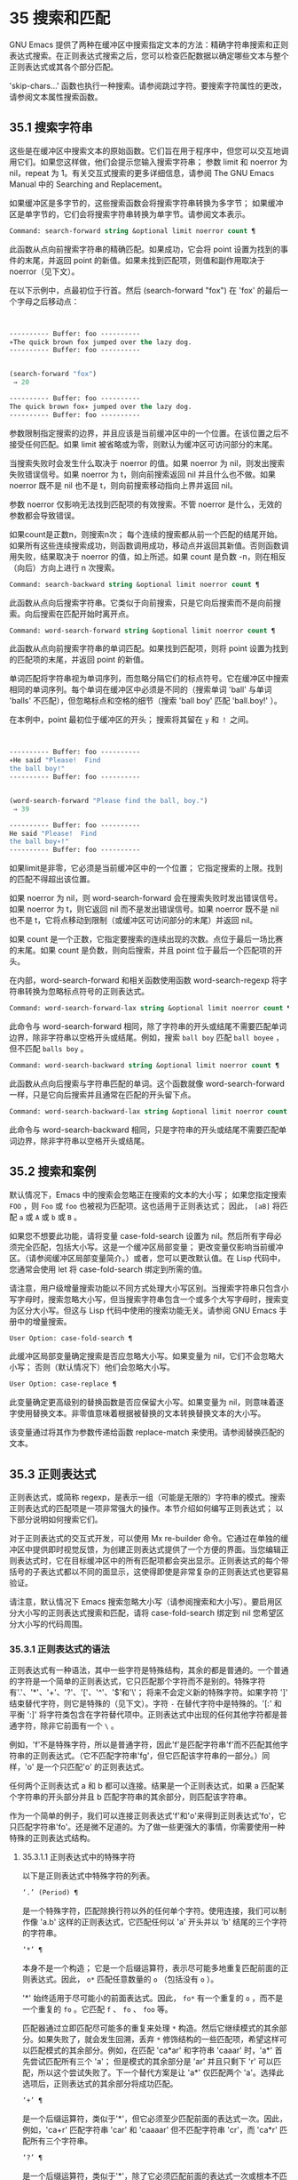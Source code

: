 * 35 搜索和匹配
GNU Emacs 提供了两种在缓冲区中搜索指定文本的方法：精确字符串搜索和正则表达式搜索。在正则表达式搜索之后，您可以检查匹配数据以确定哪些文本与整个正则表达式或其各个部分匹配。

'skip-chars...' 函数也执行一种搜索。请参阅跳过字符。要搜索字符属性的更改，请参阅文本属性搜索函数。

** 35.1 搜索字符串
这些是在缓冲区中搜索文本的原始函数。它们旨在用于程序中，但您可以交互地调用它们。如果您这样做，他们会提示您输入搜索字符串；  参数 limit 和 noerror 为 nil，repeat 为 1。有关交互式搜索的更多详细信息，请参阅 The GNU Emacs Manual 中的 Searching and Replacement。

如果缓冲区是多字节的，这些搜索函数会将搜索字符串转换为多字节；  如果缓冲区是单字节的，它们会将搜索字符串转换为单字节。请参阅文本表示。

#+begin_src emacs-lisp
  Command: search-forward string &optional limit noerror count ¶
#+end_src

    此函数从点向前搜索字符串的精确匹配。如果成功，它会将 point 设置为找到的事件的末尾，并返回 point 的新值。如果未找到匹配项，则值和副作用取决于 noerror（见下文）。

    在以下示例中，点最初位于行首。然后 (search-forward "fox") 在 'fox' 的最后一个字母之后移动点：
    #+begin_src emacs-lisp


      ---------- Buffer: foo ----------
      ∗The quick brown fox jumped over the lazy dog.
      ---------- Buffer: foo ----------


      (search-forward "fox")
	   ⇒ 20

      ---------- Buffer: foo ----------
      The quick brown fox∗ jumped over the lazy dog.
      ---------- Buffer: foo ----------
    #+end_src

    参数限制指定搜索的边界，并且应该是当前缓冲区中的一个位置。在该位置之后不接受任何匹配。如果 limit 被省略或为零，则默认为缓冲区可访问部分的末尾。

    当搜索失败时会发生什么取决于 noerror 的值。如果 noerror 为 nil，则发出搜索失败错误信号。如果 noerror 为 t，则向前搜索返回 nil 并且什么也不做。如果 noerror 既不是 nil 也不是 t，则向前搜索移动指向上界并返回 nil。

    参数 noerror 仅影响无法找到匹配项的有效搜索。不管 noerror 是什么，无效的参数都会导致错误。

    如果count是正数n，则搜索n次；  每个连续的搜索都从前一个匹配的结尾开始。如果所有这些连续搜索成功，则函数调用成功，移动点并返回其新值。否则函数调用失败，结果取决于 noerror 的值，如上所述。如果 count 是负数 -n，则在相反（向后）方向上进行 n 次搜索。

#+begin_src emacs-lisp
  Command: search-backward string &optional limit noerror count ¶
#+end_src

    此函数从点向后搜索字符串。它类似于向前搜索，只是它向后搜索而不是向前搜索。向后搜索在匹配开始时离开点。

#+begin_src emacs-lisp
  Command: word-search-forward string &optional limit noerror count ¶
#+end_src

    此函数从点向前搜索字符串的单词匹配。如果找到匹配项，则将 point 设置为找到的匹配项的末尾，并返回 point 的新值。

    单词匹配将字符串视为单词序列，而忽略分隔它们的标点符号。它在缓冲区中搜索相同的单词序列。每个单词在缓冲区中必须是不同的（搜索单词 'ball' 与单词 'balls' 不匹配），但忽略标点和空格的细节（搜索 'ball boy' 匹配 'ball.boy!' ）。

    在本例中，point 最初位于缓冲区的开头；  搜索将其留在 ~y~ 和 ~！~ 之间。
    #+begin_src emacs-lisp


      ---------- Buffer: foo ----------
      ∗He said "Please!  Find
      the ball boy!"
      ---------- Buffer: foo ----------


      (word-search-forward "Please find the ball, boy.")
	   ⇒ 39

      ---------- Buffer: foo ----------
      He said "Please!  Find
      the ball boy∗!"
      ---------- Buffer: foo ----------
    #+end_src

    如果limit是非零，它必须是当前缓冲区中的一个位置；  它指定搜索的上限。找到的匹配不得超出该位置。

    如果 noerror 为 nil，则 word-search-forward 会在搜索失败时发出错误信号。如果 noerror 为 t，则它返回 nil 而不是发出错误信号。如果 noerror 既不是 nil 也不是 t，它将点移动到限制（或缓冲区可访问部分的末尾）并返回 nil。

    如果 count 是一个正数，它指定要搜索的连续出现的次数。点位于最后一场比赛的末尾。如果 count 是负数，则向后搜索，并且 point 位于最后一个匹配项的开头。

    在内部，word-search-forward 和相关函数使用函数 word-search-regexp 将字符串转换为忽略标点符号的正则表达式。

#+begin_src emacs-lisp
  Command: word-search-forward-lax string &optional limit noerror count ¶
#+end_src

    此命令与 word-search-forward 相同，除了字符串的开头或结尾不需要匹配单词边界，除非字符串以空格开头或结尾。例如，搜索 ~ball boy~ 匹配 ~ball boyee~ ，但不匹配 ~balls boy~ 。

#+begin_src emacs-lisp
  Command: word-search-backward string &optional limit noerror count ¶
#+end_src

    此函数从点向后搜索与字符串匹配的单词。这个函数就像 word-search-forward 一样，只是它向后搜索并且通常在匹配的开头留下点。

#+begin_src emacs-lisp
  Command: word-search-backward-lax string &optional limit noerror count ¶
#+end_src

    此命令与 word-search-backward 相同，只是字符串的开头或结尾不需要匹配单词边界，除非字符串以空格开头或结尾。

** 35.2 搜索和案例
默认情况下，Emacs 中的搜索会忽略正在搜索的文本的大小写；  如果您指定搜索 ~FOO~ ，则 ~Foo~ 或 ~foo~ 也被视为匹配项。这也适用于正则表达式；  因此， ~[aB]~ 将匹配 ~a~ 或 ~A~ 或 ~b~ 或 ~B~ 。

如果您不想要此功能，请将变量 case-fold-search 设置为 nil。然后所有字母必须完全匹配，包括大小写。这是一个缓冲区局部变量；  更改变量仅影响当前缓冲区。（请参阅缓冲区局部变量简介。）或者，您可以更改默认值。在 Lisp 代码中，您通常会使用 let 将 case-fold-search 绑定到所需的值。

请注意，用户级增量搜索功能以不同方式处理大小写区别。当搜索字符串只包含小写字母时，搜索忽略大小写，但当搜索字符串包含一个或多个大写字母时，搜索变为区分大小写。但这与 Lisp 代码中使用的搜索功能无关。请参阅 GNU Emacs 手册中的增量搜索。

#+begin_src emacs-lisp
  User Option: case-fold-search ¶
#+end_src

    此缓冲区局部变量确定搜索是否应忽略大小写。如果变量为 nil，它们不会忽略大小写；  否则（默认情况下）他们会忽略大小写。

#+begin_src emacs-lisp
  User Option: case-replace ¶
#+end_src

    此变量确定更高级别的替换函数是否应保留大小写。如果变量为 nil，则意味着逐字使用替换文本。非零值意味着根据被替换的文本转换替换文本的大小写。

    该变量通过将其作为参数传递给函数 replace-match 来使用。请参阅替换匹配的文本。

** 35.3 正则表达式
正则表达式，或简称 regexp，是表示一组（可能是无限的）字符串的模式。搜索正则表达式的匹配项是一项非常强大的操作。本节介绍如何编写正则表达式；  以下部分说明如何搜索它们。

对于正则表达式的交互式开发，可以使用 Mx re-builder 命令。它通过在单独的缓冲区中提供即时视觉反馈，为创建正则表达式提供了一个方便的界面。当您编辑正则表达式时，它在目标缓冲区中的所有匹配项都会突出显示。正则表达式的每个带括号的子表达式都以不同的面显示，这使得即使是非常复杂的正则表达式也更容易验证。

请注意，默认情况下 Emacs 搜索忽略大小写（请参阅搜索和大小写）。要启用区分大小写的正则表达式搜索和匹配，请将 case-fold-search 绑定到 nil 您希望区分大小写的代码周围。

*** 35.3.1 正则表达式的语法
正则表达式有一种语法，其中一些字符是特殊结构，其余的都是普通的。一个普通的字符是一个简单的正则表达式，它只匹配那个字符而不是别的。特殊字符有'.'、'*'、'+'、'?'、'['、'^'、'$'和'\'；  将来不会定义新的特殊字符。如果字符 ']' 结束替代字符，则它是特殊的（见下文）。字符 ~-~ 在替代字符中是特殊的。'[:' 和平衡 ':]' 将字符类包含在字符替代项中。正则表达式中出现的任何其他字符都是普通字符，除非它前面有一个 ~\~ 。

例如，'f'不是特殊字符，所以是普通字符，因此'f'是匹配字符串'f'而不匹配其他字符串的正则表达式。（它不匹配字符串'fg'，但它匹配该字符串的一部分。）同样，'o' 是一个只匹配'o' 的正则表达式。

任何两个正则表达式 a 和 b 都可以连接。结果是一个正则表达式，如果 a 匹配某个字符串的开头部分并且 b 匹配字符串的其余部分，则匹配该字符串。

作为一个简单的例子，我们可以连接正则表达式'f'和'o'来得到正则表达式'fo'，它只匹配字符串'fo'。还是微不足道的。为了做一些更强大的事情，你需要使用一种特殊的正则表达式结构。

**** 35.3.1.1 正则表达式中的特殊字符
以下是正则表达式中特殊字符的列表。

#+begin_src emacs-lisp
  ‘.’ (Period) ¶
#+end_src

    是一个特殊字符，匹配除换行符以外的任何单个字符。使用连接，我们可以制作像 'a.b' 这样的正则表达式，它匹配任何以 'a' 开头并以 'b' 结尾的三个字符的字符串。
#+begin_src emacs-lisp
  ‘*’ ¶
#+end_src

    本身不是一个构造；  它是一个后缀运算符，表示尽可能多地重复匹配前面的正则表达式。因此， ~o*~ 匹配任意数量的 ~o~ （包括没有 ~o~ ）。

    '*' 始终适用于尽可能小的前面表达式。因此， ~fo*~ 有一个重复的 ~o~ ，而不是一个重复的 ~fo~ 。它匹配 ~f~ 、 ~fo~ 、 ~foo~ 等。

    匹配器通过立即匹配尽可能多的重复来处理 ~*~ 构造。然后它继续模式的其余部分。如果失败了，就会发生回溯，丢弃 ~*~ 修饰结构的一些匹配项，希望这样可以匹配模式的其余部分。例如，在匹配 'ca*ar' 和字符串 'caaar' 时，'a*' 首先尝试匹配所有三个 'a'；  但是模式的其余部分是 'ar' 并且只剩下 'r' 可以匹配，所以这个尝试失败了。下一个替代方案是让 'a*' 仅匹配两个 'a'。选择此选项后，正则表达式的其余部分将成功匹配。
#+begin_src emacs-lisp
  ‘+’ ¶
#+end_src

    是一个后缀运算符，类似于'*'，但它必须至少匹配前面的表达式一次。因此，例如，'ca+r' 匹配字符串 'car' 和 'caaaar' 但不匹配字符串 'cr'，而 'ca*r' 匹配所有三个字符串。
#+begin_src emacs-lisp
  ‘?’ ¶
#+end_src

    是一个后缀运算符，类似于'*'，除了它必须匹配前面的表达式一次或根本不匹配。例如，'ca?r' 匹配 'car' 或 'cr'；  没有其他的。
#+begin_src emacs-lisp
  ‘*?’, ‘+?’, ‘??’ ¶
#+end_src

    是运算符 '*'、'+' 和 '?' 的非贪婪变体。这些运算符匹配最大可能的子字符串（与匹配整个包含表达式一致），非贪婪变体匹配最小可能的子字符串（与匹配整个包含表达式一致）。

    例如，正则表达式 'c[ad]*a' 在应用于字符串 'cdaaada' 时匹配整个字符串；  但是应用于同一字符串的正则表达式 ~c[ad]*?a~ 只匹配 ~cda~ 。（这里允许整个表达式匹配的 '[ad]*?' 的最小可能匹配是 'd'。）
#+begin_src emacs-lisp
  ‘[ … ]’ ¶
#+end_src

    是一个替代字符，以 ~[~ 开头，以 ~]~ 结尾。在最简单的情况下，两个括号之间的字符就是这个替代字符可以匹配的字符。

    因此，'[ad]' 匹配一个 'a' 或一个 'd'，而 '[ad]*' 匹配任何仅由 'a's 和 'd's 组成的字符串（包括空字符串）。'c[ad]*r' 匹配 'cr'、'car'、'cdr'、'caddaar' 等。

    您还可以在替代字符中包含字符范围，方法是在起始字符和结束字符之间用 ~-~ 书写。因此，'[az]' 匹配任何小写的 ASCII 字母。范围可以与单个字符自由混合，如 '[az$%.]'，它匹配任何小写 ASCII 字母或 '$'、'%' 或句点。但是，一个范围的结束字符不应该是另一个范围的起点；  例如，应该避免使用 ~[amz]~ 。

    替代字符还可以指定命名字符类（请参阅字符类）。这是一个 POSIX 功能。例如， ~[[:ascii:]]~ 匹配任何 ASCII 字符。使用一个字符类相当于提到该类中的每个字符；  但后者在实践中是不可行的，因为有些类包含数千个不同的字符。字符类不应显示为范围的下限或上限。

    通常的正则表达式特殊字符在字符替代中并不特殊。一组完全不同的字符是特殊的：']'、'-' 和 '^'。要在替代字符中包含 ~]~ ，请将其放在开头。要包含 ~^~ ，请将其放在除开头之外的任何位置。要包括 ~-~ ，请将其放在末尾。因此，'[]^-]' 匹配所有这三个特殊字符。您不能使用 '\' 转义这三个字符，因为 '\' 在这里并不特殊。

    范围的以下方面特定于 Emacs，因为 POSIX 允许但不要求这种行为，并且 Emacs 以外的程序可能会有不同的行为：

	 如果 case-fold-search 不为 nil，则 '[az]' 也匹配大写字母。
	 范围不受语言环境的排序顺序影响：它始终表示代码点介于其边界之间的字符集，因此 '[az]' 仅匹配 ASCII 字母，即使在 C 或 POSIX 语言环境之外。
	 如果范围的下限大于其上限，则该范围为空且不代表任何字符。因此，'[za]' 总是无法匹配，而 '[^za]' 匹配任何字符，包括换行符。但是，颠倒的范围应该始终是从字母 ~z~ 到字母 ~a~ ，以表明它不是拼写错误；  例如，应该避免使用 ~[+-*/]~ ，因为它只匹配 ~/~ 而不是可能的四个字符。
	 如果范围的端点是原始 8 位字节（请参阅文本表示），或者如果范围开始是 ASCII 并且结束是原始字节（如在 '[a-\377]' 中），则范围将匹配只有 ASCII 字符和原始 8 位字节，但不是非 ASCII 字符。此功能旨在搜索单字节缓冲区和字符串中的文本。

    某些类型的字符替代不是最好的样式，即使它们在 Emacs 中具有明确的含义。它们包括：

	 尽管范围的界限几乎可以是任何字符，但最好保持在 ASCII 字母和数字的自然序列内，因为大多数人没有记住字符代码表。例如， ~[.-9]~ 不如 ~[./0-9]~ 清晰， ~[`-~]~ 不如 ~[`az{|}~]~ 清晰。Unicode 字符转义在这里可以提供帮助；  例如，对于大多数程序员来说， ~[ก-ฺ฿-๛]~ 不如 ~[\u0E01-\u0E3A\u0E3F-\u0E5B]~ 清晰。
	 尽管字符替代可以包含重复，但最好避免它们。例如， ~[XYa-yYb-zX]~ 不如 ~[XYa-z]~ 清晰。
	 虽然一个范围只能表示一个、两个或三个字符，但列出这些字符更简单。例如， ~[a-a0]~ 不如 ~[a0]~ 清晰， ~[ij]~ 不如 ~[ij]~ 清晰， ~[ik]~ 不如 ~[ijk]~ 清晰.
	 尽管 ~-~ 可以出现在替代字符的开头或作为范围的上限，但最好将 ~-~ 单独放在替代字符的末尾。例如，虽然 '[-az]' 是有效的，但 '[az-]' 是更好的样式；  尽管 '[*--]' 有效，但 '[*+,-]' 更清晰。

#+begin_src emacs-lisp
  ‘[^ … ]’ ¶
#+end_src

    '[^' 开始一个补充字符替代。这匹配除指定字符之外的任何字符。因此，'[^a-z0-9A-Z]' 匹配除 ASCII 字母和数字之外的所有字符。

    '^' 在替代字符中并不特殊，除非它是第一个字符。'^' 后面的字符被视为第一个字符（换句话说，'-' 和 ']' 在那里并不特殊）。

    补充字符替代可以匹配换行符，除非换行符被提及为不匹配的字符之一。这与 grep 等程序中正则表达式的处理形成对比。

    您可以指定命名字符类，就像在字符替代中一样。例如，'[^[:ascii:]]' 匹配任何非 ASCII 字符。请参阅字符类。
#+begin_src emacs-lisp
  ‘^’ ¶
#+end_src

    匹配缓冲区时，'^' 匹配空字符串，但仅在被匹配文本的行首（或缓冲区可访问部分的开头）。否则它无法匹配任何东西。因此，'^foo' 匹配出现在行首的 'foo'。

    当匹配字符串而不是缓冲区时，'^' 匹配字符串的开头或换行符之后。

    出于历史兼容性的原因，'^' 只能用在正则表达式的开头，或者在 '\('、'\(?:' 或 '\|' 之后。
#+begin_src emacs-lisp
  ‘$’ ¶
#+end_src

    类似于 '^' 但仅匹配行尾（或缓冲区可访问部分的末尾）。因此，'x+$' 匹配行尾有一个或多个 'x' 的字符串。

    当匹配字符串而不是缓冲区时，'$' 匹配字符串末尾或换行符之前。

    出于历史兼容性的原因，'$' 只能用在正则表达式的末尾，或者在 '\)' 或 '\|' 之前。
#+begin_src emacs-lisp
  ‘\’ ¶
#+end_src

    有两个功能：它引用特殊字符（包括'\'），它引入了额外的特殊结构。

    因为'\'引用了特殊字符，'\$'是一个只匹配'$'的正则表达式，'\['是一个只匹配'['的正则表达式，以此类推。

    请注意，'\' 在 Lisp 字符串的读取语法中也有特殊含义（请参阅字符串类型），并且必须用 '\' 引用。例如，匹配 ~\~ 字符的正则表达式是 ~\\~ 。要编写一个包含字符 '\\' 的 Lisp 字符串，Lisp 语法要求您用另一个 '\' 引用每个 '\'。因此，匹配 ~\~ 的正则表达式的读取语法是 ~\\\\~ 。

请注意：为了历史兼容性，如果特殊字符在其特殊含义没有意义的上下文中，它们将被视为普通字符。例如，'*foo' 将 '*' 视为普通的，因为没有前面的表达式可以让 '*' 起作用。依赖这种行为是不好的做法；  无论如何都要引用特殊字符，无论它出现在哪里。

由于 '\' 在替代字符中并不特殊，因此它永远无法删除 '-' 或 ']' 的特殊含义。因此，当它们没有特殊含义时，您也不应该引用这些字符。这不会澄清任何事情，因为反斜杠可以合法地放在这些具有特殊含义的字符之前，例如 '[^\]' （ ~[^\\]~  用于 Lisp 字符串语法），它匹配除反斜杠之外的任何单个字符。

在实践中，正则表达式中出现的大多数 ']' 都关闭了替代字符，因此是特殊的。但是，有时正则表达式可能会尝试匹配文字 ~[~ 和 ~]~ 的复杂模式。在这种情况下，有时可能需要从头开始仔细分析正则表达式，以确定哪些方括号包含替代字符。例如，'[^][]]' 由补码替代字符 '[^][]'（匹配任何不是方括号的单个字符），后跟文字 ']'。

确切的规则是，在正则表达式的开头，'[' 是特殊的，而 ']' 不是。这一直持续到第一个未引用的'['，之后我们处于字符替代状态；  '[' 不再特殊（除非它开始一个字符类），但 ']' 是特殊的，除非它紧跟特殊的 '[' 或 '[' 后跟一个 '^'。这一直持续到下一个不结束字符类的特殊 ~]~ 。这结束了字符替代并恢复了正则表达式的普通语法；  未加引号的 '[' 又是特殊的，而 ']' 则不是。
**** 35.3.1.2 字符类
下表列出了您可以在字符替代中使用的类，以及它们的含义。请注意，包含类名的 '[' 和 ']' 字符是名称的一部分，因此使用这些类的正则表达式还需要一对括号。例如，匹配一个或多个字母和数字序列的正则表达式将是 ~[[:alnum:]]+~ ，而不是 ~[:alnum:]+~ 。

#+begin_src emacs-lisp
  ‘[:ascii:]’
#+end_src

    这匹配任何 ASCII 字符（代码 0–127）。
#+begin_src emacs-lisp
  ‘[:alnum:]’
#+end_src

    这匹配任何字母或数字。对于多字节字符，它匹配 Unicode 'general-category' 属性（请参阅字符属性）指示它们是字母或十进制数字字符的字符。
#+begin_src emacs-lisp
  ‘[:alpha:]’
#+end_src

    这匹配任何字母。对于多字节字符，它匹配其 Unicode 'general-category' 属性（请参阅字符属性）指示它们是字母字符的字符。
#+begin_src emacs-lisp
  ‘[:blank:]’
#+end_src

    这与 Unicode 技术标准 #18 的附件 C 中定义的水平空格相匹配。特别是，它匹配空格、制表符和其他字符，其 Unicode 'general-category' 属性（请参阅字符属性）表明它们是间距分隔符。
#+begin_src emacs-lisp
  ‘[:cntrl:]’
#+end_src

    这匹配代码在 0-31 范围内的任何字符。
#+begin_src emacs-lisp
  ‘[:digit:]’
#+end_src

    这匹配 ~0~ 到 ~9~ 。因此，'[-+[:digit:]]' 匹配任何数字，以及 '+' 和 '-'。
#+begin_src emacs-lisp
  ‘[:graph:]’
#+end_src

    这匹配图形字符——除空格、ASCII 和非 ASCII 控制字符、代理项和 Unicode 未分配的代码点之外的所有字符，如 Unicode 'general-category' 属性所示（请参阅字符属性）。
#+begin_src emacs-lisp
  ‘[:lower:]’
#+end_src

    这匹配任何由当前大小写表确定的小写字母（请参阅案例表）。如果 case-fold-search 不为零，则它也匹配任何大写字母。
#+begin_src emacs-lisp
  ‘[:multibyte:]’
#+end_src

    这匹配任何多字节字符（请参阅文本表示）。
#+begin_src emacs-lisp
  ‘[:nonascii:]’
#+end_src

    这匹配任何非 ASCII 字符。
#+begin_src emacs-lisp
  ‘[:print:]’
#+end_src

    这匹配任何打印字符——空格或由 '[:graph:]' 匹配的图形字符。
#+begin_src emacs-lisp
  ‘[:punct:]’
#+end_src

    这匹配任何标点符号。（目前，对于多字节字符，它匹配任何具有非单词语法的内容。）
#+begin_src emacs-lisp
  ‘[:space:]’
#+end_src

    这匹配任何具有空格语法的字符（请参阅语法类表）。
#+begin_src emacs-lisp
  ‘[:unibyte:]’
#+end_src

    这匹配任何单字节字符（请参阅文本表示）。
#+begin_src emacs-lisp
  ‘[:upper:]’
#+end_src

    这匹配任何大写字母，由当前大小写表确定（请参阅案例表）。如果 case-fold-search 不为零，则它也匹配任何小写字母。
#+begin_src emacs-lisp
  ‘[:word:]’
#+end_src

    这匹配任何具有单词语法的字符（请参阅语法类表）。
#+begin_src emacs-lisp
  ‘[:xdigit:]’
#+end_src

    这匹配十六进制数字： ~0~ 到 ~9~ 、 ~a~ 到 ~f~ 和 ~A~ 到 ~F~ 。


**** 35.3.1.3 正则表达式中的反斜杠结构
大多数情况下，'\' 后跟任何字符都只匹配该字符。但是，有几个例外：某些以 '\' 开头的具有特殊含义的序列。这是一个特殊的 ~\~ 结构表。

#+begin_src emacs-lisp
  ‘\|’ ¶
#+end_src

    指定替代方案。两个带有 '\|' 的正则表达式 a 和 b  在中间形成一个匹配任何 a 或 b 匹配的表达式的表达式。

    因此，'foo\|bar' 匹配 'foo' 或 'bar' 但不匹配其他字符串。

    '\|'  适用于最大可能的周围表达式。只有周围的 '\( ... \)' 分组才能限制 '\|' 的分组能力。

    如果您需要完整的回溯功能来处理 '\|' 的多次使用，请使用 POSIX 正则表达式函数（请参阅 POSIX 正则表达式搜索）。
#+begin_src emacs-lisp
  ‘\{m\}’
#+end_src

    是一个后缀运算符，它恰好重复前一个模式 m 次。因此，'x\{5\}' 与字符串 'xxxxx' 匹配，仅此而已。'c[ad]\{3\}r' 匹配字符串，例如 'caaar'、'cdddr'、'cadar' 等。
#+begin_src emacs-lisp
  ‘\{m,n\}’
#+end_src

    是一个更通用的后缀运算符，它指定最少 m 次重复和最多 n 次重复的重复。如果省略 m，则最小值为 0；  如果 n 被省略，则没有最大值。对于这两种形式，如果指定，m 和 n 不得大于 2**16 - 1 。

    例如，'c[ad]\{1,2\}r' 匹配字符串 'car'、'cdr'、'caar'、'cadr'、'cdar' 和 'cddr'，仅此而已。
    '\{0,1\}' 或 '\{,1\}' 等价于 '?'。
    '\{0,\}' 或 '\{,\}' 等价于 '*'。
    '\{1,\}' 等价于 '+'。
#+begin_src emacs-lisp
  ‘\( … \)’ ¶
#+end_src

    是一个用于三个目的的分组结构：

	 包含一组 '\|'  其他操作的替代方案。因此，正则表达式 '\(foo\|bar\)x' 匹配 'foox' 或 'barx'。
	 为后缀运算符 '*'、'+' 和 '?' 括起来一个复杂的表达式 操作。因此，'ba\(na\)*' 匹配 'ba'、'bana'、'banana'、'bananana' 等，以及任意数量（零个或更多）的 'na' 字符串。
	 使用 '\digit' 记录匹配的子字符串以供将来参考（见下文）。

    最后一个应用不是括号分组概念的结果。它是一个单独的特征，作为第二个含义分配给同一个 '\( ... \)' 结构，因为在实践中，这两个含义之间通常没有冲突。但偶尔会发生冲突，这导致引入了害羞的群体。
#+begin_src emacs-lisp
  ‘\(?: … \)’ ¶
#+end_src

    是害羞的群体结构。shy 组服务于普通组的前两个目的（控制其他运算符的嵌套），但它没有得到数字，所以你不能用 '\digit' 引用它的值。害羞组对于机械构造的正则表达式特别有用，因为它们可以自动添加而无需更改普通非害羞组的编号。

    害羞组也称为非捕获组或未编号组。

    是明确编号的组结构。普通组会根据他们的位置隐含地获得他们的号码，这可能很不方便。此构造允许您强制使用特定的组号。编号没有特别的限制，例如，您可以有多个具有相同编号的组，在这种情况下，最后匹配的一组（即最右边的匹配）将获胜。隐式编号的组总是得到大于任何前一组的最小整数。

    #+begin_src emacs-lisp
      ‘\(?num: … \)’
    #+end_src

    匹配与分组 ('\( … \)') 构造的第 digit 次出现匹配的相同文本。

    换句话说，在一个组结束后，匹配器会记住该组匹配的文本的开头和结尾。稍后在正则表达式中，您可以使用 '\' 后跟数字来匹配相同的文本，无论它可能是什么。

    与传递给搜索或匹配函数的整个正则表达式中出现的前九个分组结构相匹配的字符串按照左括号在正则表达式中出现的顺序分配编号 1 到 9。因此，您可以使用 '\1' 到 '\9' 来引用由相应分组结构匹配的文本。

    例如，'\(.*\)\1' 匹配任何由两个相同部分组成的无换行符字符串。'\(.*\)' 匹配前半部分，可以是任何内容，但后面的 '\1' 必须匹配完全相同的文本。

    如果一个 '\( ... \)' 构造匹配不止一次（这可能发生，例如，如果它后跟 '*'），则只记录最后一个匹配。

    如果正则表达式中的特定分组结构从未匹配过——例如，如果它出现在未使用的替代项中，或者出现在重复零次的重复项中——则相应的 '\digit' 结构永远不会匹配任何内容.  举一个人为的例子，'\(foo\(b*\)\|lose\)\2' 不能匹配 'lose'：较大组内的第二个选择匹配它，但是 '\2' 是未定义的并且可以不匹配任何东西。但它可以匹配 'foobb'，因为第一个替代匹配 'foob' 而 '\2' 匹配 'b'。
#+begin_src emacs-lisp
  ‘\w’ ¶
#+end_src

    匹配任何单词组成字符。编辑器语法表确定这些是哪些字符。请参阅语法表。

    #+begin_src emacs-lisp
‘\W’ ¶
    #+end_src

    匹配任何不是单词成分的字符。
#+begin_src emacs-lisp
  ‘\scode’ ¶
#+end_src

    匹配任何语法为代码的字符。这里的 code 是一个表示语法代码的字符：因此，'w' 表示单词组成，'-' 表示空格，'(' 表示左括号等。要表示空格语法，请使用 '-' 或空格字符。有关语法代码和代表它们的字符的列表，请参阅语法类表。
#+begin_src emacs-lisp
  ‘\Scode’ ¶
#+end_src

    匹配语法不是代码的任何字符。
    #+begin_src emacs-lisp
‘\cc’
    #+end_src



    匹配任何类别为 c 的字符。这里 c 是一个表示类别的字符：因此，在标准类别表中， ~c~ 表示中文字符或 ~g~ 表示希腊字符。您可以使用 Mx describe-categories RET 查看所有当前定义的类别列表。除了使用 define-category 函数的标准类别之外，您还可以定义自己的类别（请参阅类别）。

    #+begin_src emacs-lisp
      ‘\Cc’
    #+end_src
    匹配任何类别不是 c 的字符。

以下正则表达式构造匹配空字符串——也就是说，它们不使用任何字符——但它们是否匹配取决于上下文。总而言之，缓冲区可访问部分的开头和结尾被视为缓冲区的实际开头和结尾。

#+begin_src emacs-lisp
  ‘\`’ ¶
#+end_src

    匹配空字符串，但仅在要匹配的缓冲区或字符串的开头。
#+begin_src emacs-lisp
  ‘\'’ ¶
#+end_src

    匹配空字符串，但仅在要匹配的缓冲区或字符串的末尾。
#+begin_src emacs-lisp
  ‘\=’ ¶
#+end_src

    匹配空字符串，但仅在点。（与字符串匹配时未定义此构造。）
#+begin_src emacs-lisp
  ‘\b’ ¶
#+end_src

    匹配空字符串，但仅在单词的开头或结尾。因此，'\bfoo\b' 将任何出现的 'foo' 匹配为单独的单词。'\bballs?\b' 匹配 'ball' 或 'balls' 作为单独的词。

    '\b' 匹配缓冲区（或字符串）的开头或结尾，无论它旁边出现什么文本。
#+begin_src emacs-lisp
  ‘\B’ ¶
#+end_src

    匹配空字符串，但不在单词的开头或结尾，也不在缓冲区（或字符串）的开头或结尾。
#+begin_src emacs-lisp
  ‘\<’ ¶
#+end_src

    匹配空字符串，但仅在单词的开头。'\<' 匹配缓冲区（或字符串）的开头，仅当后面有单词组成字符时。
#+begin_src emacs-lisp
  ‘\>’ ¶
#+end_src

    匹配空字符串，但仅在单词的末尾。'\>' 仅当内容以单词组成字符结尾时才匹配缓冲区（或字符串）的末尾。
#+begin_src emacs-lisp
  ‘\_<’ ¶
#+end_src

    匹配空字符串，但仅在符号的开头。符号是一个或多个单词或符号组成字符的序列。'\_<' 仅在符号组成字符后跟在缓冲区（或字符串）的开头匹配。
#+begin_src emacs-lisp
  ‘\_>’ ¶
#+end_src

    匹配空字符串，但仅在符号的末尾。'\_>' 仅当内容以符号组成字符结尾时才匹配缓冲区（或字符串）的末尾。

并非每个字符串都是有效的正则表达式。例如，以替代字符结尾而没有终止 ~]~ 的字符串是无效的，以单个 ~\~ 结尾的字符串也是如此。如果将无效的正则表达式传递给任何搜索函数，则会发出无效正则表达式错误信号。

*** 35.3.2 复杂正则表达式示例
这是一个复杂的正则表达式，以前 Emacs 使用它来识别句子的结尾以及后面的任何空格。（现在 Emacs 使用类似但更复杂的默认正则表达式，由函数 sentence-end 构造。请参阅编辑中使用的标准正则表达式。）

下面，我们首先将正则表达式显示为 Lisp 语法中的字符串（以区分空格和制表符），然后显示计算结果。字符串常量以双引号开始和结束。'\"' 表示双引号作为字符串的一部分，'\\' 表示反斜杠作为字符串的一部分，'\t' 表示制表符，'\n' 表示换行符。
#+begin_src emacs-lisp
  "[.?!][]\"')}]*\\($\\| $\\|\t\\|  \\)[ \t\n]*"
       ⇒ "[.?!][]\"')}]*\\($\\| $\\|  \\|  \\)[
  ]*"
#+end_src


在输出中，制表符和换行符显示为它们本身。

这个正则表达式依次包含四个部分，可以破译如下：

#+begin_src emacs-lisp
  [.?!]
#+end_src

    模式的第一部分是与以下三个字符中的任何一个匹配的替代字符：句点、问号和感叹号。匹配必须以这三个字符之一开始。（这是 Emacs 使用的新的默认正则表达式与旧的不同的一点。新值还允许一些非 ASCII 字符结束一个句子而没有任何后续空格。）
#+begin_src emacs-lisp
  []\"')}]*
#+end_src

    模式的第二部分匹配任何右大括号和引号，其中零个或多个，可能跟在句号、问号或感叹号之后。\" 是字符串中双引号的 Lisp 语法。末尾的 '*' 表示紧接在前面的正则表达式（在这种情况下是字符替代）可以重复零次或多次。
#+begin_src emacs-lisp
  \\($\\| $\\|\t\\|  \\)
#+end_src

    模式的第三部分匹配句子结尾之后的空格：行尾（可选带空格）、制表符或两个空格。双反斜杠将括号和竖线标记为正则表达式语法；  括号分隔组，竖线分隔备选方案。美元符号用于匹配行尾。
#+begin_src emacs-lisp
  [ \t\n]*
#+end_src

    最后，模式的最后一部分匹配超出结束句子所需的最小空格的任何额外空格。

在 rx 表示法中（参见 The rx Structured Regexp Notation），正则表达式可以写成

#+begin_src emacs-lisp
  (rx (any ".?!")                    ; Punctuation ending sentence.
      (zero-or-more (any "\"')]}"))  ; Closing quotes or brackets.
      (or line-end
	  (seq " " line-end)
	  "\t"
	  "  ")                      ; Two spaces.
      (zero-or-more (any "\t\n ")))  ; Optional extra whitespace.
#+end_src

由于 rx 正则表达式只是 S 表达式，因此可以对其进行格式化和注释。

*** 35.3.3 该 rx结构化正则表达式表示法
作为基于字符串的语法的替代方案，Emacs 提供了基于 Lisp S 表达式的结构化 rx 表示法。这种表示法通常比正则表达式字符串更易于阅读、编写和维护，并且可以自由缩进和注释。它需要转换为字符串形式，因为这是正则表达式函数所期望的，但是这种转换通常发生在字节编译期间，而不是在运行使用正则表达式的 Lisp 代码时发生。

这是一个匹配 C 编程语言中的块注释的 rx regexp21：
#+begin_src emacs-lisp
  (rx "/*"                          ; Initial /*
      (zero-or-more
       (or (not (any "*"))          ;  Either non-*,
	   (seq "*"                 ;  or * followed by
		(not (any "/")))))  ;  non-/
      (one-or-more "*")             ; At least one star,
      "/")                          ; and the final /
#+end_src

或者，使用更短的同义词并且写得更紧凑，

#+begin_src emacs-lisp
  (rx "/*"
      (* (| (not "*")
	    (: "*" (not "/"))))
      (+ "*") "/")
#+end_src

在传统的字符串语法中，它会写成

#+begin_src emacs-lisp
  "/\\*\\(?:[^*]\\|\\*[^/]\\)*\\*+/"
#+end_src

rx 符号主要在 Lisp 代码中有用；  它不能用于请求正则表达式的大多数交互式情况，例如运行 query-replace-regexp 或变量自定义时。

**** 35.3.3.1 构造 rx正则表达式

rx 正则表达式中的各种形式如下所述。简写 rx 表示任何 rx 形式，而 rx... 表示零个或多个 rx 形式。这些都是 rx 宏的有效参数。在给出相应的字符串正则表达式语法的情况下，A、B、……是字符串正则表达式子表达式。
字面量

#+begin_src emacs-lisp
  ?C
#+end_src

    从字面上匹配字符串'some-string'。与字符串正则表达式不同，没有具有特殊含义的字符。
#+begin_src emacs-lisp
  (seq rx…) ¶
#+end_src

    从字面上匹配字符 ~C~ 。

顺序和替代
#+begin_src emacs-lisp
  (sequence rx…)
#+end_src
#+begin_src emacs-lisp
  (: rx…)
#+end_src
#+begin_src emacs-lisp
  (and rx…)
#+end_src
#+begin_src emacs-lisp
  "some-string"
#+end_src



    按顺序匹配 rxs。没有参数，表达式匹配空字符串。
    对应的字符串正则表达式：'AB...'（按顺序排列的子表达式）。
#+begin_src emacs-lisp
  (or rx…) ¶
#+end_src
#+begin_src emacs-lisp
  (| rx…)
#+end_src

    完全匹配其中一个 rx。如果所有参数都是如此受约束的字符串、字符或形式，则将始终使用最长的匹配项。否则，将使用最长的匹配或第一个（从左到右的顺序）。没有参数，表达式根本不会匹配任何东西。
    对应的字符串正则表达式：'A\|B\|...'。
#+begin_src emacs-lisp
  unmatchable ¶
#+end_src

    拒绝任何比赛。相当于（或）。请参阅 regexp-unmatchable。

重复

通常，重复形式是贪婪的，因为它们试图匹配尽可能多的次数。有些形式是非贪婪的；  他们尝试尽可能少地匹配（请参阅非贪婪重复）。

#+begin_src emacs-lisp
  (zero-or-more rx…) ¶
#+end_src
#+begin_src emacs-lisp
  (0+ rx…)
#+end_src

    匹配 rxs 零次或多次。默认贪婪。
    对应字符串正则表达式：'A*'（贪婪），'A*?'  （非贪婪）
#+begin_src emacs-lisp
  (one-or-more rx…) ¶
#+end_src
#+begin_src emacs-lisp
  (1+ rx…)
#+end_src

    匹配 rxs 一次或多次。默认贪婪。
    对应字符串正则表达式：'A+'（贪婪）、'A+?'  （非贪婪）
#+begin_src emacs-lisp
  (zero-or-one rx…) ¶
#+end_src
#+begin_src emacs-lisp
  (optional rx…)
#+end_src
#+begin_src emacs-lisp
  (opt rx…)
#+end_src

    匹配一次 rxs 或一个空字符串。默认贪婪。
    对应的字符串正则表达式：'A?'  （贪婪），'A??'  （非贪婪）。
#+begin_src emacs-lisp
  (* rx…) ¶
#+end_src

    匹配 rxs 零次或多次。贪婪的。
    对应的字符串正则表达式：'A*'
#+begin_src emacs-lisp
  (+ rx…) ¶
#+end_src

    匹配 rxs 一次或多次。贪婪的。
    对应的字符串正则表达式：'A+'
#+begin_src emacs-lisp
  (? rx…) ¶
#+end_src

    匹配一次 rxs 或一个空字符串。贪婪的。
    对应的字符串正则表达式：'A?'
#+begin_src emacs-lisp
  (*? rx…) ¶
#+end_src

    匹配 rxs 零次或多次。不贪心。
    对应的字符串正则表达式：'A*?'
#+begin_src emacs-lisp
  (+? rx…) ¶
#+end_src

    匹配 rxs 一次或多次。不贪心。
    对应的字符串正则表达式：'A+?'
#+begin_src emacs-lisp
  (?? rx…) ¶
#+end_src

    匹配 rxs 或空字符串。不贪心。
    对应的字符串正则表达式：'A??'
#+begin_src emacs-lisp
  (= n rx…)
#+end_src
#+begin_src emacs-lisp
  (repeat n rx)
#+end_src

    将 rxs 精确匹配 n 次。
    对应字符串正则表达式：'A\{n\}'
#+begin_src emacs-lisp
  (>= n rx…) ¶
#+end_src

    匹配 rxs n 次或更多次。贪婪的。
    对应字符串正则表达式：'A\{n,\}'
#+begin_src emacs-lisp
  (** n m rx…) ¶
  (repeat n m rx…)
#+end_src

    匹配 rxs 至少 n 次但不超过 m 次。贪婪的。
    对应字符串正则表达式：'A\{n,m\}'

一些重复形式的贪婪可以使用以下结构来控制。但是，当需要这种匹配时，通常最好使用上面的显式非贪婪形式。

#+begin_src emacs-lisp
  (minimal-match rx) ¶
#+end_src

    匹配 rx，与零或多、0+、一或多、1+、零或一、选择和可选使用非贪婪匹配。
#+begin_src emacs-lisp
  (maximal-match rx) ¶
#+end_src

    匹配 rx，与零或多个、0+、一个或多个、1+、零或一、opt 和 optional 使用贪婪匹配。这是默认设置。

匹配单个字符

#+begin_src emacs-lisp
  (any set…) ¶
#+end_src
#+begin_src emacs-lisp
  (char set…)
#+end_src
#+begin_src emacs-lisp
  (in set…)
#+end_src

    匹配其中一组中的单个字符。每个集合都是一个字符、一个表示其字符集的字符串、一个范围或一个字符类（见下文）。范围可以是连字符分隔的字符串，例如 ~AZ~ ，也可以是字符的 cons，例如 (?A . ?Z)。

    请注意，连字符 (-) 在此构造中的字符串中是特殊的，因为它充当范围分隔符。要包含连字符，请将其添加为单独的字符或单字符串。
    对应的字符串正则表达式：'[…]'
#+begin_src emacs-lisp
  (not charspec) ¶
#+end_src

    匹配未包含在 charspec 中的字符。charspec 可以是字符、单字符串、any、not 或 or、交集、语法或类别形式，或字符类。如果 charspec 是一个 or 形式，它的参数具有与交集相同的限制；  见下文。
    对应字符串正则表达式：'[^…]', '\Scode', '\Ccode'
#+begin_src emacs-lisp
  (intersection charset…) ¶
#+end_src

    匹配所有字符集中包含的字符。每个字符集可以是一个字符、一个单字符串、一个没有字符类的任何形式、一个交集，或者不是其参数也是字符集的形式。
#+begin_src emacs-lisp
  not-newline, nonl ¶
#+end_src

    匹配除换行符以外的任何字符。
    对应的字符串正则表达式：'.'  （点）
#+begin_src emacs-lisp
  anychar, anything ¶
#+end_src

    匹配任何字符。
    对应字符串正则表达式：'.\|\n'（例如）
#+begin_src emacs-lisp
  character class ¶
#+end_src

    匹配命名字符类中的字符：

#+begin_src emacs-lisp
  alpha, alphabetic, letter
#+end_src

	 匹配字母字符。更准确地说，匹配 Unicode 'general-category' 属性表明它们是字母的字符。
#+begin_src emacs-lisp
  alnum, alphanumeric
#+end_src

	 匹配字母字符和数字。更准确地说，匹配其 Unicode 'general-category' 属性表明它们是字母或十进制数字的字符。
#+begin_src emacs-lisp
  digit, numeric, num
#+end_src

	 匹配数字 ~0~ - ~9~ 。
#+begin_src emacs-lisp
  xdigit, hex-digit, hex
#+end_src

	 匹配十六进制数字 '0'-'9'、'A'-'F' 和 'a'-'f'。
#+begin_src emacs-lisp
  cntrl, control
#+end_src

	 匹配代码在 0-31 范围内的任何字符。
#+begin_src emacs-lisp
  blank
#+end_src

	 匹配水平空格。更准确地说，匹配其 Unicode 'general-category' 属性表明它们是间距分隔符的字符。
#+begin_src emacs-lisp
  space, whitespace, white
#+end_src

	 匹配任何具有空格语法的字符（参见语法类表）。
#+begin_src emacs-lisp
  lower, lower-case
#+end_src

	 匹配任何小写字母，由当前大小写表确定。如果 case-fold-search 不为零，则它也匹配任何大写字母。
#+begin_src emacs-lisp
  upper, upper-case
#+end_src

	 匹配任何大写字母，由当前大小写表确定。如果 case-fold-search 不为零，则它也匹配任何小写字母。
#+begin_src emacs-lisp
  graph, graphic
#+end_src

	 匹配除空格、ASCII 和非 ASCII 控制字符、代理项和 Unicode 未分配的代码点以外的任何字符，如 Unicode 'general-category' 属性所示。
#+begin_src emacs-lisp
  print, printing
#+end_src

	 匹配空格或图形匹配的字符。
#+begin_src emacs-lisp
  punct, punctuation
#+end_src

	 匹配任何标点符号。（目前，对于多字节字符，任何具有非单词语法的东西。）
#+begin_src emacs-lisp
  word, wordchar
#+end_src

	 匹配任何具有单词语法的字符（参见语法类表）。
#+begin_src emacs-lisp
  ascii
#+end_src

	 匹配任何 ASCII 字符（代码 0–127）。
#+begin_src emacs-lisp
  nonascii
#+end_src

	 匹配任何非 ASCII 字符（但不匹配原始字节）。

    对应字符串正则表达式： ~[[:class:]]~
（语法语法）¶

    匹配具有语法语法的字符，是以下名称之一：
    语法名称 语法字符
    空格 -
    标点符号。
    w 字
    象征 _
    开括号 (
    右括号）
    表达式前缀 '
    字符串引 ~用
    成对分隔符 $
    逃脱 \
    字符引用 /
    评论开始 <
    评论结束>
    字符串分隔符 |
    评论分隔符！

    有关详细信息，请参阅语法类表。请注意 (syntax punctuation) 不等同于字符类标点符号。
    对应的字符串正则表达式：'\schar' 其中 char 是语法字符。
（类别类别）¶

    匹配类别类别中的字符，该字符可以是以下名称之一或其类别字符。
    类别名称 类别字符
    空格换缩进空格
    根据 。
    辅音 0
    基元音 1
    上变音符号 2
    低变音符 3
    音标4
    符号 5
    数字 6
    元音修饰变音标记 7
    元音符号 8
    半元音低 9
    不在行尾 <
    不在行首 >
    字母数字双字节 A
    中文双字节 C
    希腊两字节 G
    日文平假名两字节 H
    印度两字节我
    日文片假名两字节 K
    强从左到右 L
    韩文-韩文-两字节 N
    从右到左的强 R
    西里尔文双字节 Y
    组合变音符号^
    ASCII码
    阿拉伯语 b
    中国语訳
    埃塞俄比亚
    希腊语
    韩语
    印度人我
    日本人
    日文片假名 k
    拉丁语
    老澳
    藏族
    日罗马 r
    泰国
    越南 v
    希伯来语 w
    西里尔字母 y
    可以打破|

    有关当前定义的类别的更多信息，请运行命令 Mx describe-categories RET。有关如何定义新类别，请参阅类别。
    对应的字符串正则表达式：'\cchar' 其中 char 是类别字符。

零宽度断言

这些都匹配空字符串，但仅在特定位置。

线开始，bol ¶

    在一行的开头匹配。
    对应字符串正则表达式：'^'
行尾，eol ¶

    在行尾匹配。
    对应字符串正则表达式：'$'
字符串开始，bos，缓冲区开始，机器人¶

    在要匹配的字符串或缓冲区的开头匹配。
    对应字符串正则表达式：'\`'
字符串端，eos，缓冲端，eot ¶

    在要匹配的字符串或缓冲区的末尾匹配。
    对应字符串正则表达式：'\''
观点 ¶

    匹配点。
    对应字符串正则表达式：'\='
单词开始，鞠躬¶

    匹配单词的开头。
    对应字符串正则表达式：'\<'
词尾，eow ¶

    匹配词尾。
    对应字符串正则表达式：'\>'
词边界¶

    匹配单词的开头或结尾。
    对应字符串正则表达式：'\b'
非词边界¶

    匹配除单词开头或结尾之外的任何位置。
    对应的字符串正则表达式：'\B'
符号开始¶

    匹配符号的开头。
    对应的字符串正则表达式：'\_<'
符号结束¶

    匹配符号的末尾。
    对应字符串正则表达式：'\_>'

捕获组

(组 rx…) ¶
（子匹配 rx…）

    匹配 rxs，使匹配的文本和位置在匹配数据中可访问。正则表达式中的第一组编号为 1；  到目前为止，后续组的编号将比该模式中先前编号最高的组高一个。
    对应的字符串正则表达式：'\(...\)'
(组-n n rx…) ¶
（子匹配-n n rx…）

    与 group 类似，但明确分配组编号 n。n 必须为正。
    对应字符串正则表达式：'\(?n:...\)'
(backref n) ¶

    匹配先前由组号 n 匹配的文本。n 必须在 1–9 范围内。
    对应字符串正则表达式：'\n'

动态包容

（文字表达式）¶

    匹配作为评估 Lisp 表达式 expr 的结果的文字字符串。评估发生在调用时，在当前的词汇环境中。
(正则表达式) ¶
（正则表达式）

    匹配作为评估 Lisp 表达式 expr 的结果的字符串正则表达式。评估发生在调用时，在当前的词汇环境中。
(评估表达式) ¶

    匹配作为评估 Lisp 表达式 expr 的结果的 rx 形式。在当前全局环境中，评估发生在 rx 的宏扩展时、rx-to-string 的调用时。

**** 35.3.3.2 函数和宏使用 rx正则表达式

宏：rx rx-form… ¶

    将 rx-forms 转换为字符串正则表达式，就好像它们是 (seq ...) 表单的主体一样。rx 宏扩展为字符串常量，或者，如果使用文字或正则表达式形式，则为计算结果为字符串的 Lisp 表达式。例子：

    #+begin_src emacs-lisp
      (rx (+ alpha) "=" (+ digit))
	⇒ "[[:alpha:]]+=[[:digit:]]+"
    #+end_src

功能：rx-to-string rx-expr &optional no-group ¶

    将 rx-expr 转换为返回的字符串正则表达式。如果 no-group 不存在或为零，则将结果括在非捕获组中，'\(?:...\)'，如有必要，以确保附加到它的后缀运算符将应用于整个表达式。例子：

    #+begin_src emacs-lisp
      (rx-to-string '(seq (+ alpha) "=" (+ digit)) t)
	⇒ "[[:alpha:]]+=[[:digit:]]+"
    #+end_src

    rx-expr 中文字和正则表达式形式的参数必须是字符串文字。

pcase 宏可以直接使用 rx 表达式作为模式；  请参阅 pcase 中的 rx。

有关将用户定义的扩展添加到 rx 表示法的机制，请参阅定义新的 rx 形式。

**** 35.3.3.3 定义新的 rx形式

可以通过根据其他 rx 表达式定义新符号和参数化形式来扩展 rx 符号。这对于在多个正则表达式之间共享部分非常方便，并且通过将它们从较小的部分组合在一起来使复杂的部分更容易构建和理解。

例如，您可以将 name 定义为表示（一个或多个字母），并将 (quoted x) 定义为表示任何 x 的 (seq ?' x ?')。然后这些形式可以像任何其他形式一样在 rx 表达式中使用： (rx (quoted name)) 将匹配单引号内的非空字母序列。

下面的 Lisp 宏提供了将名称绑定到定义的不同方式。它们的共同点是以下规则：

    内置的 rx 形式，如数字和组，不能重新定义。
    这些定义存在于它们自己的名称空间中，与 Lisp 变量的名称空间分开。因此，无需在名称上附加 -regexp 之类的后缀；  它们不能与其他任何东西发生碰撞。
    定义不能递归地、直接或间接地引用自己。如果你发现自己需要这个，你需要一个解析器，而不是正则表达式。
    定义仅在对 rx 或 rx-to-string 的调用中被扩展，而不仅仅是通过它们在定义宏中的存在。这意味着定义的顺序无关紧要，即使它们相互引用也是如此，并且语法错误仅在使用它们时出现，而不是在定义它们时出现。
    任何需要任意 rx 表达式的地方都允许使用用户定义的形式；  例如，在零或一表单的主体中，但不在任何或类别表单内。它们也可以在非和交叉形式中使用。

宏：rx-define name [arglist] rx-form ¶

    在对 rx 和 rx-to-string 的所有后续调用中全局定义名称。如果 arglist 不存在，则 name 被定义为要替换为 rx-form 的普通符号。例子：
    #+begin_src emacs-lisp
      (rx-define haskell-comment (seq "--" (zero-or-more nonl)))
      (rx haskell-comment)
	   ⇒ "--.*"
    #+end_src


    如果 arglist 存在，它必须是零个或多个参数名称的列表，然后将 name 定义为参数化形式。当在 rx 表达式中用作 (name arg...) 时，每个 arg 将替换 rx-form 中相应的参数名称。

    arglist 可以以 &rest 和一个最后的参数名称结尾，表示一个 rest 参数。其余参数将扩展为 arglist 中任何其他参数都不匹配的所有额外实际参数值，并在它出现的地方拼接到 rx-form 中。例子：

    #+begin_src emacs-lisp
      (rx-define moan (x y &rest r) (seq x (one-or-more y) r "!"))
      (rx (moan "MOO" "A" "MEE" "OW"))
	   ⇒ "MOOA+MEEOW!"
    #+end_src

    由于定义是全局的，因此建议为 name 提供包前缀以避免名称与其他地方的定义发生冲突，这在命名非局部变量和函数时很常见。

    以这种方式定义的表单仅执行简单的模板替换。对于任意计算，将它们与 rx 形式 eval、regexp 或 literal 一起使用。例子：

    #+begin_src emacs-lisp
      (defun n-tuple-rx (n element)
	`(seq "<"
	      (group-n 1 ,element)
	      ,@(mapcar (lambda (i) `(seq ?, (group-n ,i ,element)))
			(number-sequence 2 n))
	      ">"))
      (rx-define n-tuple (n element) (eval (n-tuple-rx n 'element)))
      (rx (n-tuple 3 (+ (in "0-9"))))
	⇒ "<\\(?1:[0-9]+\\),\\(?2:[0-9]+\\),\\(?3:[0-9]+\\)>"
    #+end_src

宏：rx-let (bindings...) body... ¶

    使绑定中的 rx 定义在本地可用于 body 中的 rx 宏调用，然后对其进行评估。

    bindings 的每个元素都在表单上 (name [arglist] rx-form)，其中各部分的含义与上面的 rx-define 中的相同。例子：

    #+begin_src emacs-lisp
      (rx-let ((comma-separated (item) (seq item (0+ "," item)))
	       (number (1+ digit))
	       (numbers (comma-separated number)))
	(re-search-forward (rx "(" numbers ")")))
    #+end_src


    这些定义仅在主体的宏扩展期间可用，因此在编译代码的执行期间不存在。

    rx-let 不仅可以在函数内部使用，还可以在顶层包含需要共享一组通用 rx 形式的全局变量和函数定义。由于名称在正文中是本地的，因此不需要任何包前缀。例子：
    #+begin_src emacs-lisp
      (rx-let ((phone-number (seq (opt ?+) (1+ (any digit ?-)))))
	(defun find-next-phone-number ()
	  (re-search-forward (rx phone-number)))
	(defun phone-number-p (string)
	  (string-match-p (rx bos phone-number eos) string)))
    #+end_src

    rx-let 绑定的范围是词法的，这意味着它们在 body 本身之外是不可见的，即使在从 body 调用的函数中也是如此。

宏：rx-let-eval 绑定体… ¶

    像在 rx-let 中一样评估绑定列表的绑定，并使用那些对 rx-to-string 的调用有效的绑定来评估 body。

    这个宏类似于 rx-let，除了绑定参数被评估（因此如果它是一个列表文字需要被引用），并且定义在运行时被替换，这是 rx-to-string 所必需的工作。例子：
    #+begin_src emacs-lisp
      (rx-let-eval
	  '((ponder (x) (seq "Where have all the " x " gone?")))
	(looking-at (rx-to-string
		     '(ponder (or "flowers" "young girls"
				  "left socks")))))
    #+end_src

    与 rx-let 的另一个区别是绑定是动态范围的，因此也可以在从 body 调用的函数中使用。但是，它们在 body 中定义的函数内部是不可见的。

*** 35.3.4 正则表达式函数

这些函数对正则表达式进行操作。

#+begin_src emacs-lisp
  Function: regexp-quote string ¶
#+end_src

    此函数返回一个正则表达式，其唯一完全匹配的是字符串。仅当缓冲区中的下一个字符是字符串时，在查看中使用此正则表达式才会成功；  如果正在搜索的文本包含字符串，则在搜索函数中使用它会成功。请参阅正则表达式搜索。

    这允许您在调用需要正则表达式的函数时请求精确的字符串匹配或搜索。

    #+begin_src emacs-lisp
      (regexp-quote "^The cat$")
	   ⇒ "\\^The cat\\$"
    #+end_src

    regexp-quote 的一种用途是将精确的字符串匹配与描述为正则表达式的上下文结合起来。例如，这将搜索作为 string 值的字符串，由空格包围：

    #+begin_src emacs-lisp
      (re-search-forward
       (concat "\\s-" (regexp-quote string) "\\s-"))
    #+end_src


    如果返回的字符串不包含任何特殊字符，则它可能是字符串本身。

#+begin_src emacs-lisp
  Function: regexp-opt strings &optional paren ¶
#+end_src

    此函数返回一个有效的正则表达式，它将匹配列表字符串中的任何字符串。当您需要尽可能快地进行匹配或搜索时，这很有用 - 例如，对于字体锁定模式 22。

    如果字符串是空列表，则返回值是一个从不匹配任何内容的正则表达式。

    可选参数 paren 可以是以下任何一种：

#+begin_src emacs-lisp
  a string
#+end_src

	 生成的正则表达式前面是paren，后面是'\)'，例如，使用'"\\(?1:"' 来生成一个明确编号的组。
#+begin_src emacs-lisp
  words
#+end_src

	 生成的正则表达式被 '\<\(' 和 '\)\>' 包围。
#+begin_src emacs-lisp
  symbols
#+end_src

	 生成的正则表达式被 '\_<\(' 和 '\)\_>' 包围（这在匹配编程语言关键字等时通常是合适的）。
#+begin_src emacs-lisp
  non-nil
#+end_src

	 生成的正则表达式被 '\(' 和 '\)' 包围。
#+begin_src emacs-lisp
  nil
#+end_src

	 如果有必要确保附加到它的后缀运算符将应用于整个表达式，则生成的正则表达式被 '\(?:' 和 '\)' 包围。

    返回的正则表达式的排序方式使其始终匹配可能的最长字符串。

    在重新排序之前，regexp-opt 的结果正则表达式等效于但通常比简化版本更有效：

    #+begin_src emacs-lisp
      (defun simplified-regexp-opt (strings &optional paren)
       (let ((parens
	      (cond
	       ((stringp paren)       (cons paren "\\)"))
	       ((eq paren 'words)    '("\\<\\(" . "\\)\\>"))
	       ((eq paren 'symbols) '("\\_<\\(" . "\\)\\_>"))
	       ((null paren)          '("\\(?:" . "\\)"))
	       (t                       '("\\(" . "\\)")))))
	 (concat (car parens)
		 (mapconcat 'regexp-quote strings "\\|")
		 (cdr parens))))
    #+end_src

#+begin_src emacs-lisp
  Function: regexp-opt-depth regexp ¶
#+end_src

    此函数返回正则表达式中的分组结构（带括号的表达式）的总数。这不包括害羞组（请参阅正则表达式中的反斜杠构造）。

#+begin_src emacs-lisp
  Function: regexp-opt-charset chars ¶
#+end_src

    此函数返回与字符列表中的字符匹配的正则表达式。

    #+begin_src emacs-lisp
      (regexp-opt-charset '(?a ?b ?c ?d ?e))
	   ⇒ "[a-e]"
    #+end_src

#+begin_src emacs-lisp
  Variable: regexp-unmatchable ¶
#+end_src

    该变量包含一个保证不匹配任何字符串的正则表达式。它作为变量的默认值特别有用，这些变量可以设置为实际匹配的模式。

脚注
(22)

请注意，regexp-opt 不保证其结果绝对是最有效的形式。手动调整的正则表达式有时会稍微高效一些，但几乎不值得付出努力。

*** 35.3.5 正则表达式的问题

Emacs 正则表达式实现，和许多同类实现一样，通常是健壮的，但偶尔会以两种方式中的任何一种造成麻烦：匹配可能会耗尽内部堆栈空间并发出错误信号，并且可能需要很长时间才能完成。以下建议将降低这些症状的可能性，并有助于缓解确实出现的问题。

    使用零宽度断言（'^' 和 \`）将正则表达式锚定在行、字符串或缓冲区的开头。这利用了实现中的快速路径，并且可以避免徒劳的匹配尝试。其他零宽度断言也可能通过导致匹配提前失败来带来好处。
    避免使用或模式来支持字符替代：写 '[ab]' 而不是 'a\|b'。回想一下，'\s-' 和 '\sw' 分别等同于 ~[[:space:]~ 和 ~[[:word:]~ 。
    由于 or 模式的最后一个分支不会在堆栈上添加回溯点，因此请考虑将最可能匹配的模式放在最后。例如，如果尝试匹配很长的 'a' 字符串，'^\(?:a\|.b\)*c' 将耗尽堆栈，但等效的 '^\(?:.b\|a \)*c' 不会。

    （这是一个折衷：成功匹配的 or 模式运行得更快，首先匹配最频繁的模式。）
    尽量确保文本的任何部分只能以单一方式匹配。例如，'a*a*' 将匹配与 'a*' 相同的字符串集，但前者可以通过多种方式进行匹配，因此如果稍后匹配失败，将导致回溯缓慢。如果可能，使 or-pattern 分支互斥，以便匹配在失败之前不会进入多个分支。

    对嵌套重复要特别小心：在存在歧义的情况下，它们很容易导致非常慢的匹配。例如，'\(?:a*b*\)+c' 将花费很长时间来尝试匹配中等长度的 'a' 字符串，然后才会失败。等效的 '\(?:a\|b\)*c' 更快，而 '[ab]*c' 更好。
    除非确实需要，否则不要使用捕获组；  也就是说，使用 '\(?:...\)' 而不是 '\(...\)' 进行括号括起来。
    考虑使用 rx（请参阅 The rx Structured Regexp Notation）；  它可以自动优化一些或模式，除非明确要求，否则永远不会引入捕获组。

如果尽管遵循了上述建议，但仍遇到正则表达式堆栈溢出，请不要害怕在多个函数调用中执行匹配，每个函数调用都使用更简单的正则表达式，可以更轻松地包含回溯。

** 35.4 正则表达式搜索

在 GNU Emacs 中，您可以递增或不递增地搜索正则表达式的下一个匹配项（请参阅正则表达式语法）。有关增量搜索命令，请参阅 GNU Emacs 手册中的正则表达式搜索。这里我们只描述程序中有用的搜索功能。主要的是重新搜索。

如果缓冲区是多字节的，这些搜索函数会将正则表达式转换为多字节；  如果缓冲区是单字节的，它们会将正则表达式转换为单字节。请参阅文本表示。

#+begin_src emacs-lisp
  Command: re-search-forward regexp &optional limit noerror count ¶
#+end_src

    此函数在当前缓冲区中向前搜索与正则表达式 regexp 匹配的文本字符串。该函数跳过任何数量的正则表达式不匹配的文本，并在找到的第一个匹配项的末尾留下点。它返回点的新值。

    如果 limit 不为零，则它必须是当前缓冲区中的一个位置。它指定搜索的上限。在该位置之后不接受任何匹配。如果 limit 被省略或为零，则默认为缓冲区可访问部分的末尾。

    搜索失败时 re-search-forward 的作用取决于 noerror 的值：

#+begin_src emacs-lisp
  nil
#+end_src

	 发出搜索失败错误信号。
#+begin_src emacs-lisp
  t
#+end_src

	 什么都不做，返回 nil。
#+begin_src emacs-lisp
  anything else
#+end_src

	 将点移动到限制（或缓冲区可访问部分的末尾）并返回 nil。

    参数 noerror 仅影响无法找到匹配项的有效搜索。不管 noerror 是什么，无效的参数都会导致错误。

    如果count是正数n，则搜索n次；  每个连续的搜索都从前一个匹配的结尾开始。如果所有这些连续搜索成功，则函数调用成功，移动点并返回其新值。否则函数调用失败，结果取决于 noerror 的值，如上所述。如果 count 是负数 -n，则在相反（向后）方向上进行 n 次搜索。

    在以下示例中，点最初位于 ~T~ 之前。评估搜索调用将点移动到该行的末尾（在 'hat' 的 't' 和换行符之间）。
    #+begin_src emacs-lisp


      ---------- Buffer: foo ----------
      I read "∗The cat in the hat
      comes back" twice.
      ---------- Buffer: foo ----------


      (re-search-forward "[a-z]+" nil t 5)
	   ⇒ 27

      ---------- Buffer: foo ----------
      I read "The cat in the hat∗
      comes back" twice.
      ---------- Buffer: foo ----------
    #+end_src


#+begin_src emacs-lisp
  Command: re-search-backward regexp &optional limit noerror count ¶
#+end_src

    此函数在当前缓冲区中向后搜索与正则表达式 regexp 匹配的文本字符串，将 point 留在找到的第一个文本的开头。

    此功能类似于重新搜索转发，但它们不是简单的镜像。re-search-forward 查找起点尽可能接近起点的匹配。如果re-search-backward是一个完美的镜像，它会找到末端尽可能接近的匹配。然而，实际上它会找到开始尽可能接近（但在起点之前结束）的匹配。原因是在给定位置匹配正则表达式总是从头到尾工作，并且从指定的开始位置开始。

    re-search-forward 的真正镜像将需要一个特殊的功能来匹配正则表达式从头到尾。不值得为实现它而烦恼。

#+begin_src emacs-lisp
  Function: string-match regexp string &optional start ¶
#+end_src

    此函数返回字符串中正则表达式 regexp 的第一个匹配项的开始索引，如果没有匹配项，则返回 nil。如果 start 不为零，则搜索从字符串中的该索引开始。

    例如，
    #+begin_src emacs-lisp
(string-match
 "quick" "The quick brown fox jumped quickly.")
     ⇒ 4

(string-match
 "quick" "The quick brown fox jumped quickly." 8)
     ⇒ 27
    #+end_src

    字符串第一个字符的索引为 0，第二个字符的索引为 1，以此类推。

    如果此函数找到匹配项，则匹配项之外的第一个字符的索引可用作 (match-end 0)。请参阅匹配数据。

    #+begin_src emacs-lisp
(string-match
 "quick" "The quick brown fox jumped quickly." 8)
     ⇒ 27

(match-end 0)
     ⇒ 32
    #+end_src

#+begin_src emacs-lisp
  Function: string-match-p regexp string &optional start ¶
#+end_src

    这个谓词函数做了字符串匹配所做的事情，但它避免了修改匹配数据。

#+begin_src emacs-lisp
  Function: looking-at regexp ¶
#+end_src

    此函数确定当前缓冲区中紧跟 point 的文本是否与正则表达式 regexp 匹配。 ~直接跟随~ 的意思就是：搜索是 ~锚定的~ ，只有从跟随点的第一个字符开始才能成功。如果是，则结果为 t，否则为 nil。

    此函数不会移动点，但会更新匹配数据。请参阅匹配数据。如果您需要在不修改匹配数据的情况下测试匹配，请使用 looking-at-p，如下所述。

    在此示例中，点直接位于 ~T~ 之前。如果它在其他任何地方，结果将为零。
    #+begin_src emacs-lisp
      ---------- Buffer: foo ----------
      I read "∗The cat in the hat
      comes back" twice.
      ---------- Buffer: foo ----------

      (looking-at "The cat in the hat$")
	   ⇒ t
    #+end_src

#+begin_src emacs-lisp
  Function: looking-back regexp limit &optional greedy ¶
#+end_src

    如果正则表达式匹配点之前的文本（即在点结束），则此函数返回 t，否则返回 nil。

    因为正则表达式匹配只能向前工作，所以这是通过从点向后搜索以点结束的匹配来实现的。如果它必须搜索很长的距离，那可能会很慢。您可以通过为limit指定一个非零值来限制所需的时间，这表示在限制之前不要搜索。在这种情况下，找到的匹配必须在 limit 处或之后开始。这是一个例子：

    #+begin_src emacs-lisp


      ---------- Buffer: foo ----------
      I read "∗The cat in the hat
      comes back" twice.
      ---------- Buffer: foo ----------

      (looking-back "read \"" 3)
	   ⇒ t
      (looking-back "read \"" 4)
	   ⇒ nil
    #+end_src

    如果 greedy 不为零，则此函数尽可能向后扩展匹配，当单个附加的前一个字符不能成为正则表达式匹配的一部分时停止。当比赛延长时，允许其起始位置出现在限制之前。

    作为一般建议，尽量避免使用回溯，因为它很慢。出于这个原因，没有计划添加回顾-p 功能。

#+begin_src emacs-lisp
  Function: looking-at-p regexp ¶
#+end_src

    此谓词函数的工作方式类似于查看，但不更新匹配数据。

#+begin_src emacs-lisp
  Variable: search-spaces-regexp ¶
#+end_src

    如果这个变量不是零，它应该是一个正则表达式，说明如何搜索空格。在这种情况下，正在搜索的正则表达式中的任何一组空格都代表使用该正则表达式。但是，诸如 '[...]' 和 '*'、'+'、'?' 等结构内部的空格 不受搜索空间正则表达式的影响。

    由于此变量影响所有正则表达式搜索和匹配结构，因此您应该将其临时绑定到尽可能小的代码部分。

** 35.5 POSIX正则表达式搜索
通常的正则表达式函数在需要处理'\|'时进行回溯 和重复结构，但他们只会继续这样做，直到找到一些匹配。然后他们成功并报告找到的第一个匹配项。

本节介绍替代搜索函数，这些函数执行 POSIX 标准为正则表达式匹配指定的完整回溯。他们继续回溯，直到他们尝试了所有可能性并找到了所有匹配项，因此他们可以按照 POSIX 的要求报告最长的匹配项。这要慢得多，因此仅在您确实需要最长匹配时才使用这些函数。

POSIX 搜索和匹配函数不能正确支持非贪婪重复运算符（请参阅非贪婪）。这是因为 POSIX 回溯与非贪婪重复的语义冲突。

#+begin_src emacs-lisp
  Command: posix-search-forward regexp &optional limit noerror count ¶
#+end_src

    这类似于 re-search-forward，只是它执行 POSIX 标准为正则表达式匹配指定的完整回溯。

#+begin_src emacs-lisp
  Command: posix-search-backward regexp &optional limit noerror count ¶
#+end_src

    这类似于 re-search-backward，只是它执行 POSIX 标准为正则表达式匹配指定的完整回溯。

#+begin_src emacs-lisp
  Function: posix-looking-at regexp ¶
#+end_src

    这就像查看一样，只是它执行 POSIX 标准为正则表达式匹配指定的完整回溯。

#+begin_src emacs-lisp
  Function: posix-string-match regexp string &optional start ¶
#+end_src

    这类似于字符串匹配，只是它执行 POSIX 标准为正则表达式匹配指定的完整回溯。

** 35.6 匹配数据
Emacs 跟踪搜索过程中找到的文本段的开始和结束位置；  这称为匹配数据。借助匹配数据，您可以搜索复杂的模式，例如邮件消息中的日期，然后在模式的控制下提取部分匹配。

因为匹配数据通常只描述最近的搜索，所以您必须注意不要在您希望返回的搜索和匹配数据的使用之间无意中进行另一次搜索。如果您无法避免另一次介入搜索，则必须保存并恢复其周围的匹配数据，以防止其被覆盖。

请注意，所有函数都可以覆盖匹配数据，除非明确记录不这样做。结果是在后台隐式运行的函数（请参阅延迟执行的计时器和空闲计时器）可能应该显式地保存和恢复匹配数据。

*** 35.6.1 替换匹配的文本
此函数替换上次搜索匹配的全部或部分文本。它通过匹配数据工作。

#+begin_src emacs-lisp
  Function: replace-match replacement &optional fixedcase literal string subexp ¶
#+end_src


    此函数对缓冲区或字符串执行替换操作。

    如果您在缓冲区中进行了最后一次搜索，则应省略字符串参数或为其指定 nil，并确保当前缓冲区是您执行最后一次搜索的缓冲区。然后这个函数编辑缓冲区，用替换替换匹配的文本。它在替换文本的末尾留下点。

    如果您对字符串执行了最后一次搜索，请传递与字符串相同的字符串。然后这个函数返回一个新字符串，其中匹配的文本被替换替换。

    如果 fixedcase 不为 nil，则 replace-match 使用替换文本而不进行大小写转换；  否则，它会根据要替换的文本的大小写来转换替换文本。如果原始文本全部大写，这会将替换文本转换为大写。如果原始文本的所有单词都大写，则替换文本的所有单词都大写。如果所有单词都是一个字母并且它们都是大写的，则它们被视为大写单词而不是全部大写单词。

    如果literal 不是nil，那么替换会按原样插入，唯一的更改是根据需要更改大小写。如果它是 nil（默认值），那么字符 '\' 会被特殊处理。如果替换中出现 ~\~ ，则它必须是以下序列之一的一部分：

#+begin_src emacs-lisp
  ‘\&’ ¶
#+end_src

	 这代表整个文本被替换。
#+begin_src emacs-lisp
  ‘\n’, where n is a digit ¶
#+end_src

	 这代表与原始正则表达式中的第 n 个子表达式匹配的文本。子表达式是分组在 '\(...\)' 中的那些表达式。如果第 n 个子表达式从不匹配，则替换为空字符串。
#+begin_src emacs-lisp
  ‘\\’ ¶
#+end_src

	 这代表替换文本中的单个 ~\~ 。
#+begin_src emacs-lisp
  ‘\?’
#+end_src

	 这代表它本身（为了与 replace-regexp 和相关命令的兼容性；请参阅 The GNU Emacs Manual 中的 Regexp Replace）。

    '\' 后面的任何其他字符都表示错误。

    '\&' 和 '\n' 执行的替换发生在大小写转换（如果有）之后。因此，它们替换的字符串永远不会进行大小写转换。

    如果 subexp 不为零，则表示仅替换匹配的正则表达式的子表达式编号 subexp，而不是整个匹配。例如，匹配 'foo \(ba*r\)' 后，调用 replace-match with 1 as subexp 意味着只替换匹配 '\(ba*r\)' 的文本。

#+begin_src emacs-lisp
  Function: match-substitute-replacement replacement &optional fixedcase literal string subexp ¶
#+end_src

    此函数返回将通过替换匹配插入缓冲区的文本，但不修改缓冲区。如果您想向用户展示实际的替换结果，使用 '\n' 或 '\&' 等结构替换匹配的组，这将非常有用。参数替换和可选的固定大小写、文字、字符串和子表达式与替换匹配具有相同的含义。

*** 35.6.2 简单匹配数据访问

本节说明如何使用匹配数据找出上次搜索或匹配操作匹配的内容（如果成功）。

您可以询问整个匹配文本，或正则表达式的特定括号子表达式。下面函数中的 count 参数指定了哪个。如果计数为零，则您正在询问整个比赛。如果 count 是正数，它指定你想要的子表达式。

回想一下，正则表达式的子表达式是那些用转义括号 ~\(...\)~ 分组的表达式。通过从整个正则表达式的开头计算 '\(' 的出现次数来找到第 count 个子表达式。第一个子表达式编号为 1，第二个子表达式编号为 2，依此类推。只有正则表达式可以有子表达式——在简单的字符串搜索之后，唯一可用的信息是关于整场比赛的信息。

每次成功的搜索都会设置匹配数据。因此，您应该在搜索后立即查询匹配数据，然后再调用可能执行另一次搜索的任何其他函数。或者，您可以在调用可以执行另一个搜索的函数时保存和恢复匹配数据（请参阅保存和恢复匹配数据）。或者使用明确不修改匹配数据的函数；  例如，字符串匹配-p。

失败的搜索可能会也可能不会改变匹配数据。在当前的实现中，它没有，但我们将来可能会改变它。不要试图在搜索失败后依赖匹配数据的值。

#+begin_src emacs-lisp
  Function: match-string count &optional in-string ¶
#+end_src

    此函数以字符串形式返回在上次搜索或匹配操作中匹配的文本。如果 count 为零，则返回整个文本，如果 count 为正，则返回与第 count 个括号子表达式相对应的部分。

    如果最后一次这样的操作是针对带有字符串匹配的字符串执行的，那么您应该传递与字符串中的参数相同的字符串。在缓冲区搜索或匹配之后，您应该省略 in-string 或为其传递 nil；  但是您应该确保调用 match-string 时的当前缓冲区是您进行搜索或匹配的缓冲区。不遵循此建议将导致错误的结果。

    如果 count 超出范围，或者对于 '\|' 内的子表达式，则值为 nil  未使用的替代方法或重复零次的重复。

#+begin_src emacs-lisp
  Function: match-string-no-properties count &optional in-string ¶
#+end_src

    此函数类似于匹配字符串，只是结果没有文本属性。

#+begin_src emacs-lisp
  Function: match-beginning count ¶
#+end_src

    如果最后一次正则表达式搜索找到匹配项，则此函数返回匹配文本或其子表达式的开始位置。

    如果 count 为零，则该值是整个匹配的开始位置。否则，count 指定正则表达式中的子表达式，函数的值是该子表达式匹配的起始位置。

    '\|' 中的子表达式的值为 nil  未使用的替代方法或重复零次的重复。

#+begin_src emacs-lisp
  Function: match-end count ¶
#+end_src

    此函数类似于 match-beginning，只是它返回匹配结束的位置，而不是开始的位置。

以下是使用匹配数据的示例，并带有显示文本中位置的注释：
#+begin_src emacs-lisp


  (string-match "\\(qu\\)\\(ick\\)"
		"The quick fox jumped quickly.")
		;0123456789
       ⇒ 4


  (match-string 0 "The quick fox jumped quickly.")
       ⇒ "quick"
  (match-string 1 "The quick fox jumped quickly.")
       ⇒ "qu"
  (match-string 2 "The quick fox jumped quickly.")
       ⇒ "ick"


  (match-beginning 1)       ; The beginning of the match
       ⇒ 4                 ;   with ‘qu’ is at index 4.


  (match-beginning 2)       ; The beginning of the match
       ⇒ 6                 ;   with ‘ick’ is at index 6.


  (match-end 1)             ; The end of the match
       ⇒ 6                 ;   with ‘qu’ is at index 6.

  (match-end 2)             ; The end of the match
       ⇒ 9                 ;   with ‘ick’ is at index 9.
#+end_src

这是另一个例子。点最初位于线的开头。搜索移动指向空格和单词'in'之间。整个匹配的开始在缓冲区的第 9 个字符 ('T')，第一个子表达式的匹配开始在第 13 个字符 ('c')。
#+begin_src emacs-lisp


  (list
    (re-search-forward "The \\(cat \\)")
    (match-beginning 0)
    (match-beginning 1))
      ⇒ (17 9 13)


  ---------- Buffer: foo ----------
  I read "The cat ∗in the hat comes back" twice.
	  ^   ^
	  9  13
  ---------- Buffer: foo ----------
#+end_src

（在这种情况下，返回的索引是一个缓冲区位置；缓冲区的第一个字符计为 1。）


*** 35.6.3 访问整个比赛数据
函数 match-data 和 set-match-data 一次读取或写入整个匹配数据。

#+begin_src emacs-lisp
  Function: match-data &optional integers reuse reseat ¶
#+end_src

    此函数返回一个位置列表（标记或整数），这些位置记录了上次搜索匹配的文本的所有信息。元素零是整个表达式匹配开始的位置；  元素一是表达式匹配结束的位置。接下来的两个元素是第一个子表达式匹配的开始和结束的位置，依此类推。一般情况下，元素编号 2n 对应（匹配开始 n）；  元素编号 2n + 1 对应于 (match-end n)。

    通常所有元素都是标记或零，但如果整数是非零，这意味着使用整数而不是标记。（在这种情况下，缓冲区本身作为附加元素附加到列表的末尾，以便于完全恢复匹配数据。）如果最后一次匹配是在使用 string-match 的字符串上完成的，则始终使用整数，因为标记不能指向字符串。

    如果重用不是零，它应该是一个列表。在这种情况下，match-data 存储匹配数据以供重复使用。也就是说，重用被破坏性地修改了。重用不需要有正确的长度。如果它不足以包含匹配数据，则将其扩展。如果太长，重用的长度保持不变，但未使用的元素设置为零。此功能的目的是减少垃圾收集的需要。

    如果 reseat 不为零，则重用列表上的所有标记都将重新定位以指向无处。

    与往常一样，在对搜索函数的调用和对旨在访问该搜索的匹配数据的匹配数据的调用之间不得有干预搜索的可能性。

    #+begin_src emacs-lisp
      (match-data)
	   ⇒  (#<marker at 9 in foo>
		#<marker at 17 in foo>
		#<marker at 13 in foo>
		#<marker at 17 in foo>)
    #+end_src

#+begin_src emacs-lisp
  Function: set-match-data match-list &optional reseat ¶
#+end_src

    此函数从 match-list 的元素中设置匹配数据，它应该是一个列表，它是之前调用 match-data 的值。（更准确地说，任何具有相同格式的东西都可以使用。）

    如果 match-list 引用了一个不存在的缓冲区，则不会出现错误；  以无意义但无害的方式设置匹配数据。

    如果 reseat 不为零，则匹配列表列表上的所有标记都将重新定位以指向无处。

    store-match-data 是 set-match-data 的半过时别名。

*** 35.6.4 保存和恢复匹配数据
当您调用可能搜索的函数时，如果您想保留先前搜索的匹配数据以供以后使用，则可能需要保存和恢复该调用周围的匹配数据。这是一个示例，显示了如果未能保存匹配数据会出现的问题：

#+begin_src emacs-lisp
  (re-search-forward "The \\(cat \\)")
       ⇒ 48
  (foo)                   ; foo does more searching.
  (match-end 0)
       ⇒ 61              ; Unexpected result—not 48!
#+end_src

您可以使用 save-match-data 保存和恢复匹配数据：

#+begin_src emacs-lisp
  Macro: save-match-data body… ¶
#+end_src


    这个宏执行主体，保存和恢复它周围的匹配数据。返回值是正文中最后一个表单的值。

您可以使用 set-match-data 和 match-data 来模仿特殊形式 save-match-data 的效果。方法如下：

#+begin_src emacs-lisp
  (let ((data (match-data)))
    (unwind-protect
	…   ; Ok to change the original match data.
      (set-match-data data)))
#+end_src

Emacs 在运行进程过滤函数（参见进程过滤函数）和进程哨兵（参见哨兵：检测进程状态更改）时会自动保存和恢复匹配数据。

** 35.7 搜索和替换

如果你想在缓冲区的一部分中找到一个正则表达式的所有匹配项并替换它们，最灵活的方法是使用 re-search-forward 和 replace-match 编写一个显式循环，如下所示：

#+begin_src emacs-lisp
  (while (re-search-forward "foo[ \t]+bar" nil t)
    (replace-match "foobar"))
#+end_src

有关替换匹配的说明，请参阅替换匹配的文本。

将替换限制在特定区域可能更方便。函数 replace-regexp-in-region 就是这样做的。

#+begin_src emacs-lisp
  Function: replace-regexp-in-region regexp replacement &optional start end ¶
#+end_src

    此函数将所有出现的正则表达式替换为开始和结束之间的缓冲区文本区域中的替换；  start 默认为点的位置， end 默认为缓冲区的最后一个可访问位置。regexp 的搜索区分大小写，并且在不改变其字母大小写的情况下插入替换。替换字符串可以使用与替换匹配相同的以 '\' 开头的特殊元素。该函数返回被替换的次数，如果没有找到正则表达式，则返回 nil。该函数保留点的位置。

    #+begin_src emacs-lisp
      (replace-regexp-in-region "foo[ \t]+bar" "foobar")
    #+end_src

#+begin_src emacs-lisp
  Function: replace-string-in-region string replacement &optional start end ¶
#+end_src

    此函数的工作方式类似于 replace-regexp-in-region，但搜索和替换文字字符串而不是正则表达式。

Emacs 还具有替换字符串中匹配项的特殊功能。

#+begin_src emacs-lisp
  Function: replace-regexp-in-string regexp rep string &optional fixedcase literal subexp start ¶
#+end_src

    此函数复制字符串并在其中搜索正则表达式的匹配项，并用 rep 替换它们。它返回修改后的副本。如果 start 不为零，则从 string 中的该索引开始搜索匹配项，并且返回的值不包括 string 的第一个开始字符。要获取整个转换后的字符串，请将字符串的第一个起始字符与返回值连接起来。

    此函数使用replace-match 进行替换，并将可选参数fixedcase、literal 和subexp 传递给replace-match。

    rep 可以是一个函数，而不是一个字符串。在这种情况下，replace-regexp-in-string 为每个匹配调用 rep，将匹配的文本作为其唯一参数传递。它收集 rep 返回的值并将其作为替换字符串传递给 replace-match。此时的匹配数据是匹配正则表达式与字符串子串的结果。

#+begin_src emacs-lisp
  Function: string-replace from-string to-string in-string ¶
#+end_src

    此函数将 in-string 中所有出现的 from-string 替换为 to-string 并返回结果。它可能会返回一个不变的参数，一个常量字符串或一个新字符串。大小写很重要，文本属性被忽略。

如果您想按照查询替换的方式编写命令，您可以使用 perform-replace 来完成这项工作。

#+begin_src emacs-lisp
  Function: perform-replace from-string replacements query-flag regexp-flag delimited-flag &optional repeat-count map start end backward region-noncontiguous-p ¶
#+end_src

    这个函数是查询替换和相关命令的核心。它在开始和结束位置之间的文本中搜索出现的 from-string 并替换其中的部分或全部。如果 start 为 nil（或省略），则使用 point 代替，缓冲区可访问部分的结尾用于 end。（如果可选参数向后不为零，则搜索从末尾开始并向后。）

    如果 query-flag 为 nil，则替换所有出现；  否则，它会询问用户如何处理每个问题。

    如果 regexp-flag 为非 nil，则 from-string 被视为正则表达式；  否则，它必须在字面上匹配。如果 delimited-flag 不为零，则仅考虑由单词边界包围的替换。

    参数replaces 指定用什么替换出现的内容。如果是字符串，则使用该字符串。它也可以是字符串列表，以循环顺序使用。

    如果replacements 是一个cons 单元格（function .data），这意味着在每次匹配后调用函数来获取替换文本。该函数使用两个参数调用：数据和已经进行的替换次数。

    如果重复计数非零，它应该是一个整数。然后它指定在循环推进到下一个之前使用替换列表中的每个字符串的次数。

    如果 from-string 包含大写字母，则 perform-replace 将 case-fold-search 绑定到 nil，并且它使用替换而不改变它们的大小写。

    通常，keymap query-replace-map 定义了查询的可能用户响应。参数映射，如果非零，则指定要使用的键映射，而不是查询替换映射。

    Non-nil region-noncontiguous-p 表示 start 和 end 之间的区域由不连续的片段组成。最常见的例子是一个矩形区域，其中的片段由换行符分隔。

    此函数使用两个函数之一来搜索下一个出现的 from-string。这些函数由两个变量的值指定：replace-re-search-function 和 replace-search-function。当参数 regexp-flag 为非 nil 时调用前者，当它为 nil 时调用后者。

#+begin_src emacs-lisp
  Variable: query-replace-map ¶
#+end_src

    此变量包含一个特殊的键映射，它定义了 perform-replace 的有效用户响应和使用它的命令，以及 y-or-np 和 map-y-or-np。这张地图有两个不同寻常之处：

	 键绑定不是命令，只是对使用此映射的函数有意义的符号。
	 不支持前缀键；  每个键绑定都必须用于单事件键序列。这是因为函数不使用 read-key-sequence 来获取输入；  相反，他们阅读单个事件并 ~手动~ 查找。

以下是 query-replace-map 的有意义的绑定。其中一些仅对查询替换和朋友有意义。

#+begin_src emacs-lisp
  act
#+end_src

    一定要采取正在考虑的行动——换句话说， ~是~ 。
#+begin_src emacs-lisp
  skip
#+end_src

    不要对这个问题采取行动——换句话说， ~不~ 。
#+begin_src emacs-lisp
  exit
#+end_src

    回答这个问题 ~否~ ，并放弃整个系列的问题，假设答案是 ~否~ 。
#+begin_src emacs-lisp
  exit-prefix
#+end_src

    与退出类似，但将按下的键添加到未读命令事件（请参阅杂项事件输入功能）。
#+begin_src emacs-lisp
  act-and-exit
#+end_src

    回答这个问题 ~是~ ，并放弃整个系列的问题，假设随后的答案将是 ~否~ 。
#+begin_src emacs-lisp
  act-and-show
#+end_src

    回答这个问题 ~是~ ，但显示结果——不要前进到下一个问题。
#+begin_src emacs-lisp
  automatic
#+end_src

    用 ~是~ 回答这个问题和该系列中的所有后续问题，无需进一步的用户交互。
#+begin_src emacs-lisp
  backup
#+end_src

    回到之前提出问题的地方。
#+begin_src emacs-lisp
  undo
#+end_src

    撤消上次更换并返回执行更换的位置。
#+begin_src emacs-lisp
  undo-all
#+end_src

    撤消所有替换并返回执行第一次替换的位置。
#+begin_src emacs-lisp
  edit
#+end_src

    输入一个递归编辑来处理这个问题——而不是通常会采取的任何其他操作。
#+begin_src emacs-lisp
  edit-replacement
#+end_src

    在 minibuffer 中编辑这个问题的替换。
#+begin_src emacs-lisp
  delete-and-edit
#+end_src

    删除正在考虑的文本，然后输入递归编辑以替换它。
#+begin_src emacs-lisp
  recenter
#+end_src
#+begin_src emacs-lisp
  scroll-up
#+end_src
#+begin_src emacs-lisp
  scroll-down
#+end_src
#+begin_src emacs-lisp
  scroll-other-window
#+end_src
#+begin_src emacs-lisp
  scroll-other-window-down
#+end_src

    执行指定的窗口滚动操作，然后再问同样的问题。只有 y-or-np 和相关函数使用这个答案。
#+begin_src emacs-lisp
  quit
#+end_src

    立即执行戒烟。只有 y-or-np 和相关函数使用这个答案。
#+begin_src emacs-lisp
  help
#+end_src
    显示一些帮助，然后再次询问。

#+begin_src emacs-lisp
  Variable: multi-query-replace-map ¶
#+end_src
    此变量包含一个键映射，该键映射通过提供在多缓冲区替换中有用的附加键绑定来扩展查询替换映射。额外的绑定是：

#+begin_src emacs-lisp
  automatic-all
#+end_src

	 对于所有剩余的缓冲区，用 ~是~ 回答这个问题和该系列中的所有后续问题，无需进一步的用户交互。
#+begin_src emacs-lisp
  exit-current
#+end_src

	 回答 ~否~ 这个问题，并放弃当前缓冲区的整个系列问题。继续到序列中的下一个缓冲区。

#+begin_src emacs-lisp
  Variable: replace-search-function ¶
#+end_src

    此变量指定一个函数，该函数执行替换调用以搜索下一个要替换的字符串。它的默认值是向前搜索。任何其他值都应命名为 3 个参数的函数：search-forward 的前 3 个参数（请参阅搜索字符串）。

#+begin_src emacs-lisp
  Variable: replace-re-search-function ¶
#+end_src

    此变量指定一个函数，该函数执行替换调用以搜索下一个要替换的正则表达式。它的默认值是重新搜索。任何其他值都应命名为 3 个参数的函数：re-search-forward 的前 3 个参数（请参阅正则表达式搜索）。

** 35.8 编辑中使用的标准正则表达式

本节描述了一些变量，这些变量包含在编辑中用于特定目的的正则表达式：

#+begin_src emacs-lisp
  User Option: page-delimiter ¶
#+end_src

    这是描述分隔页面的行开头的正则表达式。默认值为 ~^\014~ （即 ~^^L~ 或 ~^\Cl~ ）；  这匹配以换页符开头的行。

以下两个正则表达式不应假定匹配总是从行首开始；  他们不应该使用 '^' 来锚定比赛。大多数情况下，段落命令只在行首检查匹配，这意味着 ~^~ 是多余的。当左边距不为零时，它们接受在左边距之后开始的匹配。在这种情况下，'^' 将是不正确的。但是，在从不使用左边距的模式中，'^' 是无害的。

#+begin_src emacs-lisp
  User Option: paragraph-separate ¶
#+end_src

    这是用于识别分隔段落的行开头的正则表达式。（如果您更改此设置，您可能还必须更改段落开头。）默认值为 ~[ \t\f]*$~ ，它匹配完全由空格、制表符和换页符组成的行（在它之后左边距）。

#+begin_src emacs-lisp
  User Option: paragraph-start ¶
#+end_src

    这是用于识别开始或分隔段落的行开头的正则表达式。默认值为 "\f\\|[ \t]*$"，它匹配仅包含空格或以换页开头（在其左边距之后）的行。

#+begin_src emacs-lisp
  User Option: sentence-end ¶
#+end_src

    如果非零，则该值应该是描述句子结尾的正则表达式，包括句子后面的空格。（无论如何，所有段落边界也结束句子。）

    如果该值为 nil（默认情况下），则函数 sentence-end 构造正则表达式。这就是为什么你应该总是调用函数 sentence-end 来获取用于识别句子结尾的正则表达式。

#+begin_src emacs-lisp
  Function: sentence-end ¶
#+end_src

    如果非 nil，此函数返回变量 sentence-end 的值。否则，它会根据变量 sentence-end-double-space（参见 sentence-end-double-space 的定义）、sentence-end-without-period 和 sentence-end-without-space 的值返回一个默认值。
